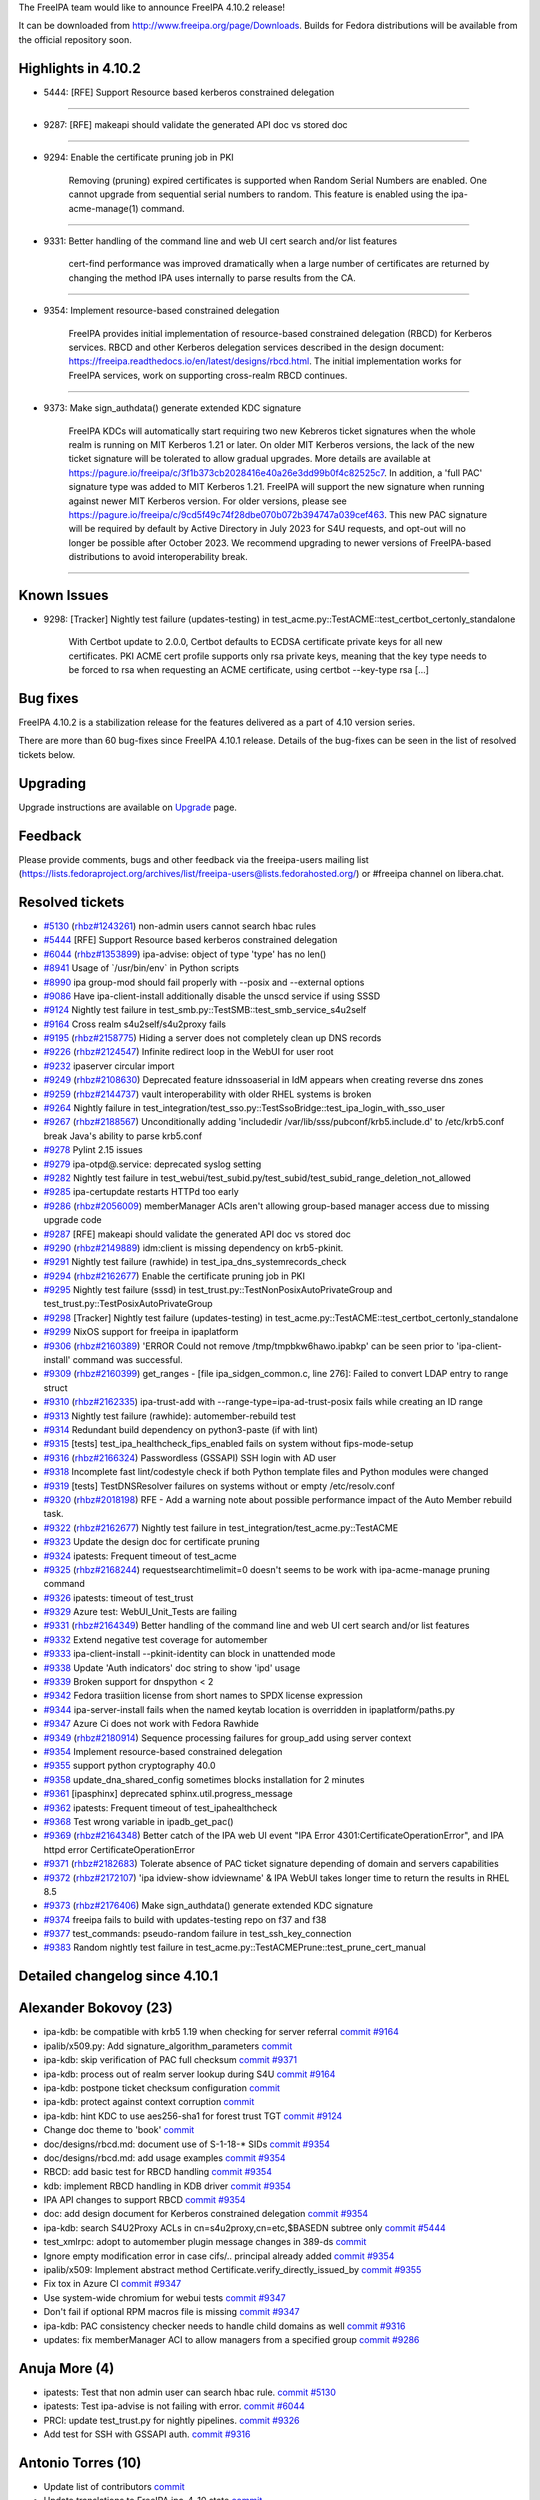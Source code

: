 The FreeIPA team would like to announce FreeIPA 4.10.2 release!

It can be downloaded from http://www.freeipa.org/page/Downloads. Builds
for Fedora distributions will be available from the official repository
soon.



Highlights in 4.10.2
--------------------

-  5444: [RFE] Support Resource based kerberos constrained delegation

--------------

-  9287: [RFE] makeapi should validate the generated API doc vs stored
   doc

--------------

-  9294: Enable the certificate pruning job in PKI

      Removing (pruning) expired certificates is supported when Random
      Serial Numbers are enabled. One cannot upgrade from sequential
      serial numbers to random. This feature is enabled using the
      ipa-acme-manage(1) command.

--------------

-  9331: Better handling of the command line and web UI cert search
   and/or list features

      cert-find performance was improved dramatically when a large
      number of certificates are returned by changing the method IPA
      uses internally to parse results from the CA.

--------------

-  9354: Implement resource-based constrained delegation

      FreeIPA provides initial implementation of resource-based
      constrained delegation (RBCD) for Kerberos services. RBCD and
      other Kerberos delegation services described in the design
      document:
      https://freeipa.readthedocs.io/en/latest/designs/rbcd.html. The
      initial implementation works for FreeIPA services, work on
      supporting cross-realm RBCD continues.

--------------

-  9373: Make sign_authdata() generate extended KDC signature

      FreeIPA KDCs will automatically start requiring two new Kebreros
      ticket signatures when the whole realm is running on MIT Kerberos
      1.21 or later. On older MIT Kerberos versions, the lack of the new
      ticket signature will be tolerated to allow gradual upgrades. More
      details are available at
      https://pagure.io/freeipa/c/3f1b373cb2028416e40a26e3dd99b0f4c82525c7.
      In addition, a 'full PAC' signature type was added to MIT Kerberos
      1.21. FreeIPA will support the new signature when running against
      newer MIT Kerberos version. For older versions, please see
      https://pagure.io/freeipa/c/9cd5f49c74f28dbe070b072b394747a039cef463.
      This new PAC signature will be required by default by Active
      Directory in July 2023 for S4U requests, and opt-out will no
      longer be possible after October 2023. We recommend upgrading to
      newer versions of FreeIPA-based distributions to avoid
      interoperability break.

--------------



Known Issues
----------------------------------------------------------------------------------------------

-  9298: [Tracker] Nightly test failure (updates-testing) in
   test_acme.py::TestACME::test_certbot_certonly_standalone

      With Certbot update to 2.0.0, Certbot defaults to ECDSA
      certificate private keys for all new certificates. PKI ACME cert
      profile supports only rsa private keys, meaning that the key type
      needs to be forced to rsa when requesting an ACME certificate,
      using certbot --key-type rsa [...]



Bug fixes
----------------------------------------------------------------------------------------------

FreeIPA 4.10.2 is a stabilization release for the features delivered as
a part of 4.10 version series.

There are more than 60 bug-fixes since FreeIPA 4.10.1 release. Details
of the bug-fixes can be seen in the list of resolved tickets below.

Upgrading
---------

Upgrade instructions are available on `Upgrade <https://www.freeipa.org/page/Upgrade>`__ page.

Feedback
--------

Please provide comments, bugs and other feedback via the freeipa-users
mailing list
(https://lists.fedoraproject.org/archives/list/freeipa-users@lists.fedorahosted.org/)
or #freeipa channel on libera.chat.



Resolved tickets
----------------

-  `#5130 <https://pagure.io/freeipa/issue/5130>`__
   (`rhbz#1243261 <https://bugzilla.redhat.com/show_bug.cgi?id=1243261>`__)
   non-admin users cannot search hbac rules
-  `#5444 <https://pagure.io/freeipa/issue/5444>`__ [RFE] Support
   Resource based kerberos constrained delegation
-  `#6044 <https://pagure.io/freeipa/issue/6044>`__
   (`rhbz#1353899 <https://bugzilla.redhat.com/show_bug.cgi?id=1353899>`__)
   ipa-advise: object of type 'type' has no len()
-  `#8941 <https://pagure.io/freeipa/issue/8941>`__ Usage of
   \`/usr/bin/env\` in Python scripts
-  `#8990 <https://pagure.io/freeipa/issue/8990>`__ ipa group-mod should
   fail properly with --posix and --external options
-  `#9086 <https://pagure.io/freeipa/issue/9086>`__ Have
   ipa-client-install additionally disable the unscd service if using
   SSSD
-  `#9124 <https://pagure.io/freeipa/issue/9124>`__ Nightly test failure
   in test_smb.py::TestSMB::test_smb_service_s4u2self
-  `#9164 <https://pagure.io/freeipa/issue/9164>`__ Cross realm
   s4u2self/s4u2proxy fails
-  `#9195 <https://pagure.io/freeipa/issue/9195>`__
   (`rhbz#2158775 <https://bugzilla.redhat.com/show_bug.cgi?id=2158775>`__)
   Hiding a server does not completely clean up DNS records
-  `#9226 <https://pagure.io/freeipa/issue/9226>`__
   (`rhbz#2124547 <https://bugzilla.redhat.com/show_bug.cgi?id=2124547>`__)
   Infinite redirect loop in the WebUI for user root
-  `#9232 <https://pagure.io/freeipa/issue/9232>`__ ipaserver circular
   import
-  `#9249 <https://pagure.io/freeipa/issue/9249>`__
   (`rhbz#2108630 <https://bugzilla.redhat.com/show_bug.cgi?id=2108630>`__)
   Deprecated feature idnssoaserial in IdM appears when creating reverse
   dns zones
-  `#9259 <https://pagure.io/freeipa/issue/9259>`__
   (`rhbz#2144737 <https://bugzilla.redhat.com/show_bug.cgi?id=2144737>`__)
   vault interoperability with older RHEL systems is broken
-  `#9264 <https://pagure.io/freeipa/issue/9264>`__ Nightly failure in
   test_integration/test_sso.py::TestSsoBridge::test_ipa_login_with_sso_user
-  `#9267 <https://pagure.io/freeipa/issue/9267>`__
   (`rhbz#2188567 <https://bugzilla.redhat.com/show_bug.cgi?id=2188567>`__)
   Unconditionally adding 'includedir
   /var/lib/sss/pubconf/krb5.include.d' to /etc/krb5.conf break Java's
   ability to parse krb5.conf
-  `#9278 <https://pagure.io/freeipa/issue/9278>`__ Pylint 2.15 issues
-  `#9279 <https://pagure.io/freeipa/issue/9279>`__ ipa-otpd@.service:
   deprecated syslog setting
-  `#9282 <https://pagure.io/freeipa/issue/9282>`__ Nightly test failure
   in
   test_webui/test_subid.py/test_subid/test_subid_range_deletion_not_allowed
-  `#9285 <https://pagure.io/freeipa/issue/9285>`__ ipa-certupdate
   restarts HTTPd too early
-  `#9286 <https://pagure.io/freeipa/issue/9286>`__
   (`rhbz#2056009 <https://bugzilla.redhat.com/show_bug.cgi?id=2056009>`__)
   memberManager ACIs aren't allowing group-based manager access due to
   missing upgrade code
-  `#9287 <https://pagure.io/freeipa/issue/9287>`__ [RFE] makeapi should
   validate the generated API doc vs stored doc
-  `#9290 <https://pagure.io/freeipa/issue/9290>`__
   (`rhbz#2149889 <https://bugzilla.redhat.com/show_bug.cgi?id=2149889>`__)
   idm:client is missing dependency on krb5-pkinit.
-  `#9291 <https://pagure.io/freeipa/issue/9291>`__ Nightly test failure
   (rawhide) in test_ipa_dns_systemrecords_check
-  `#9294 <https://pagure.io/freeipa/issue/9294>`__
   (`rhbz#2162677 <https://bugzilla.redhat.com/show_bug.cgi?id=2162677>`__)
   Enable the certificate pruning job in PKI
-  `#9295 <https://pagure.io/freeipa/issue/9295>`__ Nightly test failure
   (sssd) in test_trust.py::TestNonPosixAutoPrivateGroup and
   test_trust.py::TestPosixAutoPrivateGroup
-  `#9298 <https://pagure.io/freeipa/issue/9298>`__ [Tracker] Nightly
   test failure (updates-testing) in
   test_acme.py::TestACME::test_certbot_certonly_standalone
-  `#9299 <https://pagure.io/freeipa/issue/9299>`__ NixOS support for
   freeipa in ipaplatform
-  `#9306 <https://pagure.io/freeipa/issue/9306>`__
   (`rhbz#2160389 <https://bugzilla.redhat.com/show_bug.cgi?id=2160389>`__)
   'ERROR Could not remove /tmp/tmpbkw6hawo.ipabkp' can be seen prior to
   'ipa-client-install' command was successful.
-  `#9309 <https://pagure.io/freeipa/issue/9309>`__
   (`rhbz#2160399 <https://bugzilla.redhat.com/show_bug.cgi?id=2160399>`__)
   get_ranges - [file ipa_sidgen_common.c, line 276]: Failed to convert
   LDAP entry to range struct
-  `#9310 <https://pagure.io/freeipa/issue/9310>`__
   (`rhbz#2162335 <https://bugzilla.redhat.com/show_bug.cgi?id=2162335>`__)
   ipa-trust-add with --range-type=ipa-ad-trust-posix fails while
   creating an ID range
-  `#9313 <https://pagure.io/freeipa/issue/9313>`__ Nightly test failure
   (rawhide): automember-rebuild test
-  `#9314 <https://pagure.io/freeipa/issue/9314>`__ Redundant build
   dependency on python3-paste (if with lint)
-  `#9315 <https://pagure.io/freeipa/issue/9315>`__ [tests]
   test_ipa_healthcheck_fips_enabled fails on system without
   fips-mode-setup
-  `#9316 <https://pagure.io/freeipa/issue/9316>`__
   (`rhbz#2166324 <https://bugzilla.redhat.com/show_bug.cgi?id=2166324>`__)
   Passwordless (GSSAPI) SSH login with AD user
-  `#9318 <https://pagure.io/freeipa/issue/9318>`__ Incomplete fast
   lint/codestyle check if both Python template files and Python modules
   were changed
-  `#9319 <https://pagure.io/freeipa/issue/9319>`__ [tests]
   TestDNSResolver failures on systems without or empty /etc/resolv.conf
-  `#9320 <https://pagure.io/freeipa/issue/9320>`__
   (`rhbz#2018198 <https://bugzilla.redhat.com/show_bug.cgi?id=2018198>`__)
   RFE - Add a warning note about possible performance impact of the
   Auto Member rebuild task.
-  `#9322 <https://pagure.io/freeipa/issue/9322>`__
   (`rhbz#2162677 <https://bugzilla.redhat.com/show_bug.cgi?id=2162677>`__)
   Nightly test failure in test_integration/test_acme.py::TestACME
-  `#9323 <https://pagure.io/freeipa/issue/9323>`__ Update the design
   doc for certificate pruning
-  `#9324 <https://pagure.io/freeipa/issue/9324>`__ ipatests: Frequent
   timeout of test_acme
-  `#9325 <https://pagure.io/freeipa/issue/9325>`__
   (`rhbz#2168244 <https://bugzilla.redhat.com/show_bug.cgi?id=2168244>`__)
   requestsearchtimelimit=0 doesn't seems to be work with
   ipa-acme-manage pruning command
-  `#9326 <https://pagure.io/freeipa/issue/9326>`__ ipatests: timeout of
   test_trust
-  `#9329 <https://pagure.io/freeipa/issue/9329>`__ Azure test:
   WebUI_Unit_Tests are failing
-  `#9331 <https://pagure.io/freeipa/issue/9331>`__
   (`rhbz#2164349 <https://bugzilla.redhat.com/show_bug.cgi?id=2164349>`__)
   Better handling of the command line and web UI cert search and/or
   list features
-  `#9332 <https://pagure.io/freeipa/issue/9332>`__ Extend negative test
   coverage for automember
-  `#9333 <https://pagure.io/freeipa/issue/9333>`__ ipa-client-install
   --pkinit-identity can block in unattended mode
-  `#9338 <https://pagure.io/freeipa/issue/9338>`__ Update 'Auth
   indicators' doc string to show 'ipd' usage
-  `#9339 <https://pagure.io/freeipa/issue/9339>`__ Broken support for
   dnspython < 2
-  `#9342 <https://pagure.io/freeipa/issue/9342>`__ Fedora trasiition
   license from short names to SPDX license expression
-  `#9344 <https://pagure.io/freeipa/issue/9344>`__ ipa-server-install
   fails when the named keytab location is overridden in
   ipaplatform/paths.py
-  `#9347 <https://pagure.io/freeipa/issue/9347>`__ Azure Ci does not
   work with Fedora Rawhide
-  `#9349 <https://pagure.io/freeipa/issue/9349>`__
   (`rhbz#2180914 <https://bugzilla.redhat.com/show_bug.cgi?id=2180914>`__)
   Sequence processing failures for group_add using server context
-  `#9354 <https://pagure.io/freeipa/issue/9354>`__ Implement
   resource-based constrained delegation
-  `#9355 <https://pagure.io/freeipa/issue/9355>`__ support python
   cryptography 40.0
-  `#9358 <https://pagure.io/freeipa/issue/9358>`__
   update_dna_shared_config sometimes blocks installation for 2 minutes
-  `#9361 <https://pagure.io/freeipa/issue/9361>`__ [ipasphinx]
   deprecated sphinx.util.progress_message
-  `#9362 <https://pagure.io/freeipa/issue/9362>`__ ipatests: Frequent
   timeout of test_ipahealthcheck
-  `#9368 <https://pagure.io/freeipa/issue/9368>`__ Test wrong variable
   in ipadb_get_pac()
-  `#9369 <https://pagure.io/freeipa/issue/9369>`__
   (`rhbz#2164348 <https://bugzilla.redhat.com/show_bug.cgi?id=2164348>`__)
   Better catch of the IPA web UI event "IPA Error
   4301:CertificateOperationError", and IPA httpd error
   CertificateOperationError
-  `#9371 <https://pagure.io/freeipa/issue/9371>`__
   (`rhbz#2182683 <https://bugzilla.redhat.com/show_bug.cgi?id=2182683>`__)
   Tolerate absence of PAC ticket signature depending of domain and
   servers capabilities
-  `#9372 <https://pagure.io/freeipa/issue/9372>`__
   (`rhbz#2172107 <https://bugzilla.redhat.com/show_bug.cgi?id=2172107>`__)
   'ipa idview-show idviewname' & IPA WebUI takes longer time to return
   the results in RHEL 8.5
-  `#9373 <https://pagure.io/freeipa/issue/9373>`__
   (`rhbz#2176406 <https://bugzilla.redhat.com/show_bug.cgi?id=2176406>`__)
   Make sign_authdata() generate extended KDC signature
-  `#9374 <https://pagure.io/freeipa/issue/9374>`__ freeipa fails to
   build with updates-testing repo on f37 and f38
-  `#9377 <https://pagure.io/freeipa/issue/9377>`__ test_commands:
   pseudo-random failure in test_ssh_key_connection
-  `#9383 <https://pagure.io/freeipa/issue/9383>`__ Random nightly test
   failure in test_acme.py::TestACMEPrune::test_prune_cert_manual



Detailed changelog since 4.10.1
-------------------------------



Alexander Bokovoy (23)
----------------------------------------------------------------------------------------------

-  ipa-kdb: be compatible with krb5 1.19 when checking for server
   referral
   `commit <https://pagure.io/freeipa/c/f2b821abca72e0d444c96598799c4947e2173d3f>`__
   `#9164 <https://pagure.io/freeipa/issue/9164>`__
-  ipalib/x509.py: Add signature_algorithm_parameters
   `commit <https://pagure.io/freeipa/c/11ce2b2133364916de06f4c42d8a19ce438bd41c>`__
-  ipa-kdb: skip verification of PAC full checksum
   `commit <https://pagure.io/freeipa/c/1b55e9b1cb4f192635878b0b7242104d58a37d2b>`__
   `#9371 <https://pagure.io/freeipa/issue/9371>`__
-  ipa-kdb: process out of realm server lookup during S4U
   `commit <https://pagure.io/freeipa/c/bd8fcd6f5bc62a4bfc544b69c0d960291be05d37>`__
   `#9164 <https://pagure.io/freeipa/issue/9164>`__
-  ipa-kdb: postpone ticket checksum configuration
   `commit <https://pagure.io/freeipa/c/fefa0248296413b6ee5ad2543d8feb1b31840aee>`__
-  ipa-kdb: protect against context corruption
   `commit <https://pagure.io/freeipa/c/803a44777f901217d634f8fd7feed8b66ece352a>`__
-  ipa-kdb: hint KDC to use aes256-sha1 for forest trust TGT
   `commit <https://pagure.io/freeipa/c/3d0decd9efc4883328e95f9ff89002aec32462ec>`__
   `#9124 <https://pagure.io/freeipa/issue/9124>`__
-  Change doc theme to 'book'
   `commit <https://pagure.io/freeipa/c/1c43d914d9a365097a80c5c2278017b91c619266>`__
-  doc/designs/rbcd.md: document use of S-1-18-\* SIDs
   `commit <https://pagure.io/freeipa/c/cb18ca31697320a58ae23a67afbfe7a0ff9a55a5>`__
   `#9354 <https://pagure.io/freeipa/issue/9354>`__
-  doc/designs/rbcd.md: add usage examples
   `commit <https://pagure.io/freeipa/c/b63e6a257006e846ef5d0a008d9c3c0f935c09bb>`__
   `#9354 <https://pagure.io/freeipa/issue/9354>`__
-  RBCD: add basic test for RBCD handling
   `commit <https://pagure.io/freeipa/c/7d68f4f08361760adab90ad4b44c6da2c4ea664d>`__
   `#9354 <https://pagure.io/freeipa/issue/9354>`__
-  kdb: implement RBCD handling in KDB driver
   `commit <https://pagure.io/freeipa/c/7ac6adfaac30473b14b589a71fac42fe147bc0d9>`__
   `#9354 <https://pagure.io/freeipa/issue/9354>`__
-  IPA API changes to support RBCD
   `commit <https://pagure.io/freeipa/c/5b6ad0e65600a96bb4d6f3b1acf4e16773a03493>`__
   `#9354 <https://pagure.io/freeipa/issue/9354>`__
-  doc: add design document for Kerberos constrained delegation
   `commit <https://pagure.io/freeipa/c/18cd909b4ad854147008a1010c97c75640a54177>`__
   `#9354 <https://pagure.io/freeipa/issue/9354>`__
-  ipa-kdb: search S4U2Proxy ACLs in cn=s4u2proxy,cn=etc,$BASEDN subtree
   only
   `commit <https://pagure.io/freeipa/c/7a7ba45c10a6da4f9e110f6cc57cfc47e0a16a16>`__
   `#5444 <https://pagure.io/freeipa/issue/5444>`__
-  test_xmlrpc: adopt to automember plugin message changes in 389-ds
   `commit <https://pagure.io/freeipa/c/52e6da9056697e2210736d5528826ae424fec9b1>`__
-  Ignore empty modification error in case cifs/.. principal already
   added
   `commit <https://pagure.io/freeipa/c/e7506403a988b98cc3381d2d986b53aee48448cb>`__
   `#9354 <https://pagure.io/freeipa/issue/9354>`__
-  ipalib/x509: Implement abstract method
   Certificate.verify_directly_issued_by
   `commit <https://pagure.io/freeipa/c/e07ead943abf070107a9669fc4564c9dc7518832>`__
   `#9355 <https://pagure.io/freeipa/issue/9355>`__
-  Fix tox in Azure CI
   `commit <https://pagure.io/freeipa/c/aacaafce9d074342e383ad7007dee1b0e09d9b12>`__
   `#9347 <https://pagure.io/freeipa/issue/9347>`__
-  Use system-wide chromium for webui tests
   `commit <https://pagure.io/freeipa/c/84f5f87b1f77267aa4c6c13fbc2496793d06a3c7>`__
   `#9347 <https://pagure.io/freeipa/issue/9347>`__
-  Don't fail if optional RPM macros file is missing
   `commit <https://pagure.io/freeipa/c/b93f6b52a29659663fae65be51dafe350606eb6d>`__
   `#9347 <https://pagure.io/freeipa/issue/9347>`__
-  ipa-kdb: PAC consistency checker needs to handle child domains as
   well
   `commit <https://pagure.io/freeipa/c/0206369eec8530e96c66986c4ca501d8962193ce>`__
   `#9316 <https://pagure.io/freeipa/issue/9316>`__
-  updates: fix memberManager ACI to allow managers from a specified
   group
   `commit <https://pagure.io/freeipa/c/42be04fe4ff317efe599dcbc2637f94ecc6fa220>`__
   `#9286 <https://pagure.io/freeipa/issue/9286>`__



Anuja More (4)
----------------------------------------------------------------------------------------------

-  ipatests: Test that non admin user can search hbac rule.
   `commit <https://pagure.io/freeipa/c/051bbe36dce57837bd1769aa4a88569e39565774>`__
   `#5130 <https://pagure.io/freeipa/issue/5130>`__
-  ipatests: Test ipa-advise is not failing with error.
   `commit <https://pagure.io/freeipa/c/983a6516f147ae95a512435cd05d237233d0b5fc>`__
   `#6044 <https://pagure.io/freeipa/issue/6044>`__
-  PRCI: update test_trust.py for nightly pipelines.
   `commit <https://pagure.io/freeipa/c/2a2132ccfd3cfb26f5da550a829b267ca0a4f6ae>`__
   `#9326 <https://pagure.io/freeipa/issue/9326>`__
-  Add test for SSH with GSSAPI auth.
   `commit <https://pagure.io/freeipa/c/a6cb905de74da38d62f9c3bd7957018924282521>`__
   `#9316 <https://pagure.io/freeipa/issue/9316>`__



Antonio Torres (10)
----------------------------------------------------------------------------------------------

-  Update list of contributors
   `commit <https://pagure.io/freeipa/c/03b92fb42f173e9ba26d6d19f0d6f35f6c5f38b2>`__
-  Update translations to FreeIPA ipa-4-10 state
   `commit <https://pagure.io/freeipa/c/e3797ca2e03097a36bd3795fc1687a2ed4922e59>`__
-  Extend API documentation
   `commit <https://pagure.io/freeipa/c/9c6b4f4445dbd1eefffbfff191063980a2f3a342>`__
-  doc: allow notes on Param API Reference pages
   `commit <https://pagure.io/freeipa/c/3eed25e92f951689658f6bbd178a5baca37442c6>`__
-  ipaserver: deepcopy objectclasses list from IPA config
   `commit <https://pagure.io/freeipa/c/b1b7cbc08d96e125ce21113ba1793a592d0ba35a>`__
   `#9349 <https://pagure.io/freeipa/issue/9349>`__
-  API doc: add usage guides for groups, HBAC and sudo rules
   `commit <https://pagure.io/freeipa/c/649c35aa3b46e6d2f034d9afdc4c7ae1542630da>`__
-  API doc: add note about ipa show-mappings to usage guide
   `commit <https://pagure.io/freeipa/c/a20acb6f833a22baad214a466848cb5833954532>`__
-  API doc: validate generated reference
   `commit <https://pagure.io/freeipa/c/364116c25f68b6b21c0a64466bda09c70cf146ec>`__
   `#9287 <https://pagure.io/freeipa/issue/9287>`__
-  API doc: add basic user management guide
   `commit <https://pagure.io/freeipa/c/a10627bdb90bb6eeaf6a156476253edc503c72df>`__
-  Back to git snapshots
   `commit <https://pagure.io/freeipa/c/657a7b2556e22b70802809dd784fe576d3edea95>`__



Carla Martinez (1)
----------------------------------------------------------------------------------------------

-  Update 'Auth indicators' doc string
   `commit <https://pagure.io/freeipa/c/6a4d34fba90ede0a9d600daa24a8d95190a42495>`__
   `#9338 <https://pagure.io/freeipa/issue/9338>`__



Christian Heimes (3)
----------------------------------------------------------------------------------------------

-  Speed up installer by restarting DS after DNA plugin
   `commit <https://pagure.io/freeipa/c/d63756eb08759740fe8b03f48d0a240f9935e6aa>`__
   `#9358 <https://pagure.io/freeipa/issue/9358>`__
-  Don't block when kinit_pkinit() fails
   `commit <https://pagure.io/freeipa/c/8803938570dfb70586fa89d2d2d7aad4b0965305>`__
   `#9333 <https://pagure.io/freeipa/issue/9333>`__
-  ipa-certupdate: Update client certs before KDC/HTTPd restart
   `commit <https://pagure.io/freeipa/c/8e7d1ac4e4779cc15b39a9901bb26c5f5997eb5b>`__
   `#9285 <https://pagure.io/freeipa/issue/9285>`__



Chris Kelley (1)
----------------------------------------------------------------------------------------------

-  Check that CADogtagCertsConfigCheck can handle cert renewal
   `commit <https://pagure.io/freeipa/c/a786d3d584c8696df3b18858df1c429cba03721f>`__



David Pascual (2)
----------------------------------------------------------------------------------------------

-  doc: Use case examples for PR-CI checker tool
   `commit <https://pagure.io/freeipa/c/41c32174b2b3cf71474ea74df32f1f763f4a2c5b>`__
-  ipatests: fix (prci_checker) duplicated check & error return code
   `commit <https://pagure.io/freeipa/c/1a965a3a6304607eb5acbdfee45843ebe8746c67>`__



Erik Belko (1)
----------------------------------------------------------------------------------------------

-  ipatests: Test MemberManager ACI to allow managers from a specified
   group after upgrade scenario
   `commit <https://pagure.io/freeipa/c/e1f4f655a65777f5096e65b8e5c3e079f77f6ecc>`__
   `#9286 <https://pagure.io/freeipa/issue/9286>`__



Filip Dvorak (1)
----------------------------------------------------------------------------------------------

-  ipa tests: Add LANG before kinit command to fix issue with locale
   settings
   `commit <https://pagure.io/freeipa/c/2520a7adff7a49ddcddaaf19f0e586425dc0d878>`__



Florence Blanc-Renaud (55)
----------------------------------------------------------------------------------------------

-  ipatest: remove xfail from test_smb
   `commit <https://pagure.io/freeipa/c/283f5463f091ac9fcc733092fc6becff586ae97f>`__
   `#9124 <https://pagure.io/freeipa/issue/9124>`__
-  ACME tests: fix issue_and_expire_acme_cert method
   `commit <https://pagure.io/freeipa/c/a6f485fcade619980f6538edadf115dca69e1314>`__
   `#9383 <https://pagure.io/freeipa/issue/9383>`__
-  user or group name: explain the supported format
   `commit <https://pagure.io/freeipa/c/7830ab96cc295e4151ad3d86cbbaf400a7ab2016>`__
-  azure tests: move to fedora 38
   `commit <https://pagure.io/freeipa/c/627c1101a08a281d07cd930193232e434a0cd9a0>`__
-  Tests: test on f37 and f38
   `commit <https://pagure.io/freeipa/c/12d1aafe60de457815adb822bbef466926626d6f>`__
-  idview: improve performance of idview-show
   `commit <https://pagure.io/freeipa/c/3a9a5bdae7cb3dee65ba74b00169badb72fe6dda>`__
   `#9372 <https://pagure.io/freeipa/issue/9372>`__
-  spec file: force nodejs < 20 on fedora < 39
   `commit <https://pagure.io/freeipa/c/d95c4cf137574ffa79a191cbe5f6d0687b53cdc1>`__
   `#9374 <https://pagure.io/freeipa/issue/9374>`__
-  Nightly test: add +15min for test_ipahealthcheck
   `commit <https://pagure.io/freeipa/c/717228c908816c72b98cee86abfe7c22cb07c44e>`__
   `#9362 <https://pagure.io/freeipa/issue/9362>`__
-  cert_find: fix call with --all
   `commit <https://pagure.io/freeipa/c/918b6e011795ba4854d178d18c86ad54f3cf75ab>`__
   `#9331 <https://pagure.io/freeipa/issue/9331>`__
-  ipatests: mark known failures for autoprivategroup
   `commit <https://pagure.io/freeipa/c/e2b08433cf7cf74dea81b88953a4b8daa4c38614>`__
   `#9295 <https://pagure.io/freeipa/issue/9295>`__
-  ipatests: fix test definition for test_trust
   `commit <https://pagure.io/freeipa/c/def07260da883b1d27330b308bd0337205bf53a8>`__
   `#9326 <https://pagure.io/freeipa/issue/9326>`__
-  ipatests: increase timeout for test_trust
   `commit <https://pagure.io/freeipa/c/ae014c6a3e17da7b0775be79a425d769a2717243>`__
   `#9326 <https://pagure.io/freeipa/issue/9326>`__
-  ipatests: adapt for new automembership fixup behavior
   `commit <https://pagure.io/freeipa/c/34d048ede0c439b3a53e02f8ace96ff91aa1609d>`__
   `#9313 <https://pagure.io/freeipa/issue/9313>`__
-  ipatests: increase timeout for test_acme
   `commit <https://pagure.io/freeipa/c/0a8a3922487b8029c509635c85b533474008bb9d>`__
   `#9324 <https://pagure.io/freeipa/issue/9324>`__
-  automember-rebuild: add a notice about high CPU usage
   `commit <https://pagure.io/freeipa/c/2857bc69957bde7e59fff1c66c5a83c7f560616b>`__
   `#9320 <https://pagure.io/freeipa/issue/9320>`__
-  trust-add: handle missing msSFU30MaxGidNumber
   `commit <https://pagure.io/freeipa/c/97fc368df2db3b559a9def236d3c3e0a12bcdd0a>`__
   `#9310 <https://pagure.io/freeipa/issue/9310>`__
-  Spec file: use %autosetup instead of %setup
   `commit <https://pagure.io/freeipa/c/2a69d056176edd4ef0b1f4e59eb0548a483bc6e5>`__
-  Spec file: unify with RHEL9 spec
   `commit <https://pagure.io/freeipa/c/0e06786a44f8d12b08961fe0720a1b712e82c5cf>`__
-  Installer: create RID base before domain object
   `commit <https://pagure.io/freeipa/c/7d1a35852fa53bcf3b88a8a80a2e86ef88a75795>`__
   `#9309 <https://pagure.io/freeipa/issue/9309>`__
-  Tests: force key type in ACME tests
   `commit <https://pagure.io/freeipa/c/0fa95852c935c7b079f8ed966d4f194099217038>`__
   `#9298 <https://pagure.io/freeipa/issue/9298>`__
-  server install: remove error log about missing bkup file
   `commit <https://pagure.io/freeipa/c/894dca12c120f0bfa705307a0609da47326b8fb2>`__
   `#9306 <https://pagure.io/freeipa/issue/9306>`__
-  ipatests: mark test_smb as xfail
   `commit <https://pagure.io/freeipa/c/b5f2b0b1b213149b5bfe2653c9e40de98249dc73>`__
   `#9124 <https://pagure.io/freeipa/issue/9124>`__
-  pylint: disable deprecated-module message
   `commit <https://pagure.io/freeipa/c/85037db2e1927c76fba963c6fde4ce17d2b95929>`__
   `#9278 <https://pagure.io/freeipa/issue/9278>`__
-  pylint: fix comparison-of-constants
   `commit <https://pagure.io/freeipa/c/62e2d111fc3113aa5c9f22ae75068094403d1d39>`__
   `#9278 <https://pagure.io/freeipa/issue/9278>`__
-  pylint: disable comparison-of-constants
   `commit <https://pagure.io/freeipa/c/015e25a581353aaf628f9e2ea8306fda89842cd5>`__
   `#9278 <https://pagure.io/freeipa/issue/9278>`__
-  pylint: fix consider-iterating-dictionary
   `commit <https://pagure.io/freeipa/c/3d211b4f9f6950a2810496f30e57a421eeb31e85>`__
   `#9278 <https://pagure.io/freeipa/issue/9278>`__
-  pylint: globally disable useless-object-inheritance
   `commit <https://pagure.io/freeipa/c/4e998848f08b52760225c5bcb1afa9a6b2f6361b>`__
   `#9278 <https://pagure.io/freeipa/issue/9278>`__
-  pylint: disable unhashable-member
   `commit <https://pagure.io/freeipa/c/07111438389fde4a74845f9f797656712335795f>`__
   `#9278 <https://pagure.io/freeipa/issue/9278>`__
-  pylint: disable invalid-sequence-index
   `commit <https://pagure.io/freeipa/c/a95e11dbbff58804c5b85acaa4d70b72ce750ae0>`__
   `#9278 <https://pagure.io/freeipa/issue/9278>`__
-  pylint: fix deprecated-class SafeConfigParser
   `commit <https://pagure.io/freeipa/c/433599fdef1bf0608991d25ddbe6c891ae382ae0>`__
   `#9278 <https://pagure.io/freeipa/issue/9278>`__
-  pylint: fix duplicate-value
   `commit <https://pagure.io/freeipa/c/b9ea3fcbdb9ab07153873aeea7d3e1bd69e0d065>`__
   `#9278 <https://pagure.io/freeipa/issue/9278>`__
-  pylint: fix implicit-str-concat
   `commit <https://pagure.io/freeipa/c/71496be75f6523b51f9316d3dcf7e0662d2cb606>`__
   `#9278 <https://pagure.io/freeipa/issue/9278>`__
-  pylint: disable missing-timeout message
   `commit <https://pagure.io/freeipa/c/84c4792bdbf82108771d796ae317e2cb1f1d2100>`__
   `#9278 <https://pagure.io/freeipa/issue/9278>`__
-  pylint: globally disable unnecessary-lambda-assignment message
   `commit <https://pagure.io/freeipa/c/2b97c8caad267f97780d7ee8d940577c17ef1499>`__
   `#9278 <https://pagure.io/freeipa/issue/9278>`__
-  pylint: disable unnecessary-dunder-call message
   `commit <https://pagure.io/freeipa/c/3336236ff1133ae86a5c9e2caeb90db7169fa454>`__
   `#9278 <https://pagure.io/freeipa/issue/9278>`__
-  pylint: disable using-constant-test
   `commit <https://pagure.io/freeipa/c/5434c12b6012f035528f0b137c1af5c1be113542>`__
   `#9278 <https://pagure.io/freeipa/issue/9278>`__
-  pylint: remove arguments-renamed warnings
   `commit <https://pagure.io/freeipa/c/22f182ee9203be5e014d438f2a27b8721dd0c3ae>`__
   `#9278 <https://pagure.io/freeipa/issue/9278>`__
-  pylint: disable modified-iterating-list
   `commit <https://pagure.io/freeipa/c/ac69ad4ba5ec644fbb1b2768237fd2412d7e3101>`__
   `#9278 <https://pagure.io/freeipa/issue/9278>`__
-  pylint: replace deprecated distutils module
   `commit <https://pagure.io/freeipa/c/328fb642f6aba1a15040b7374a59cb6f7679f8f5>`__
   `#9278 <https://pagure.io/freeipa/issue/9278>`__
-  pylint: disable used-before-assignment
   `commit <https://pagure.io/freeipa/c/081dd26376b8ff704a83e1c783d97c40951c43b3>`__
   `#9278 <https://pagure.io/freeipa/issue/9278>`__
-  pylint: disable redefined-slots-in-subclass
   `commit <https://pagure.io/freeipa/c/240b46db1451b8fed5f04244e9927b8fc03f10c0>`__
   `#9278 <https://pagure.io/freeipa/issue/9278>`__
-  pylint: remove useless suppression
   `commit <https://pagure.io/freeipa/c/51e0f751e9c3b5cade75360d24ba64c75ec926ba>`__
   `#9278 <https://pagure.io/freeipa/issue/9278>`__
-  pylint: remove unneeded disable=unused-private-member
   `commit <https://pagure.io/freeipa/c/fd21204559bd8fcac6a1b321adda163cd88aa149>`__
   `#9278 <https://pagure.io/freeipa/issue/9278>`__
-  azure tests: move to fedora 37
   `commit <https://pagure.io/freeipa/c/782873a2277ca7defa5554d2b7859f1c14767d68>`__
-  ipatests: update the xfail annotation for test_number_of_zones
   `commit <https://pagure.io/freeipa/c/304978924a09677805fd3b73614aad6a2de232a2>`__
   `#9135 <https://pagure.io/freeipa/issue/9135>`__
-  Spec file: bump krb5_kdb_version on rawhide
   `commit <https://pagure.io/freeipa/c/2904b15a94eebbb37ca6a289eccd6b95f063d7ca>`__
-  FIPS setup: fix typo filtering camellia encryption
   `commit <https://pagure.io/freeipa/c/dfba6ebf9ab7b7d17e65f928c90ae63b31d9cae7>`__
-  cert utilities: MAC verification is incompatible with FIPS mode
   `commit <https://pagure.io/freeipa/c/c853cfde56fb56798424bd402012d78ed47647c0>`__
-  ipatests: update the fake fips mode expected message
   `commit <https://pagure.io/freeipa/c/68f6574cb2bcf0b04840b4f62a8ac70b4d45cb1a>`__
   `#9002 <https://pagure.io/freeipa/issue/9002>`__
-  ipatests: xfail on all fedora for test_ipa_login_with_sso_user
   `commit <https://pagure.io/freeipa/c/9599e975bcdc0a58a32ccee6ad531c7298661a1d>`__
   `#9264 <https://pagure.io/freeipa/issue/9264>`__
-  Spec file: ipa-client depends on krb5-pkinit-openssl
   `commit <https://pagure.io/freeipa/c/2d0a0cc40fb8674f30ba62980b1953cef840009e>`__
   `#9290 <https://pagure.io/freeipa/issue/9290>`__
-  webui tests: fix assertion in test_subid.py
   `commit <https://pagure.io/freeipa/c/c411c2e7b2e400829ffac250db81609ef3c56faa>`__
   `#9282 <https://pagure.io/freeipa/issue/9282>`__
-  PRCI: update memory reqs for each topology
   `commit <https://pagure.io/freeipa/c/aeb9cc9b622d3d4a40a7eb3fe5800649c68c3b96>`__
-  API reference: update dnszone_add generated doc
   `commit <https://pagure.io/freeipa/c/660da9ab1d93fd8e561643728ae3821193953433>`__
   `#9249 <https://pagure.io/freeipa/issue/9249>`__
-  API reference: update vault doc
   `commit <https://pagure.io/freeipa/c/42957f9e7819ad76394b20337e65c7bee828dd8f>`__
   `#9259 <https://pagure.io/freeipa/issue/9259>`__



s1341 (1)
----------------------------------------------------------------------------------------------

-  ipaplatform: add initial nixos support
   `commit <https://pagure.io/freeipa/c/16a81062ba1c92773eb6206d68af6a2b3ba1d54d>`__
   `#9299 <https://pagure.io/freeipa/issue/9299>`__



Jarl Gullberg (2)
----------------------------------------------------------------------------------------------

-  install: Fix missing dyndb keytab directive
   `commit <https://pagure.io/freeipa/c/1b38ab1771944b51ddaeea972ea92a8e8ee5b92b>`__
   `#9344 <https://pagure.io/freeipa/issue/9344>`__
-  ipaplatform/debian: fix path to ldap.so
   `commit <https://pagure.io/freeipa/c/03180bedcf99075d98f206d271a31ae7ceddc50d>`__



Julien Rische (3)
----------------------------------------------------------------------------------------------

-  Filter out constrained delegation ACL from KDB entry
   `commit <https://pagure.io/freeipa/c/7ea3b86696f5451f1d227d365018ab7dc53024af>`__
-  Tolerate absence of PAC ticket signature depending of server
   capabilities
   `commit <https://pagure.io/freeipa/c/bbe545ff9feb972e549c743025e4a26b14ef8f89>`__
   `#9371 <https://pagure.io/freeipa/issue/9371>`__
-  kdb: Use krb5_pac_full_sign_compat() when available
   `commit <https://pagure.io/freeipa/c/630cda5c06428825dd5604493621b9cbdab70073>`__
   `#9373 <https://pagure.io/freeipa/issue/9373>`__



Jerry James (1)
----------------------------------------------------------------------------------------------

-  Change fontawesome-fonts requires to match fontawesome 4.x
   `commit <https://pagure.io/freeipa/c/58173c021388dd31b4501d1c7bc1e6747cea8bb8>`__



mbhalodi (5)
----------------------------------------------------------------------------------------------

-  ipatests: add remove automember condition tests
   `commit <https://pagure.io/freeipa/c/846c267f58ecfa4fc1a1a3be91c404e58074b1b3>`__
   `#9332 <https://pagure.io/freeipa/issue/9332>`__
-  ipatests: Test for sequence processing failures with server context
   `commit <https://pagure.io/freeipa/c/304fd550613e83d120c72f0dad89f6a89d31231c>`__
   `#9349 <https://pagure.io/freeipa/issue/9349>`__
-  ipatests: add missing automember-cli tests
   `commit <https://pagure.io/freeipa/c/6db9bbd85a837950d9244502507535c1f79ab64a>`__
   `#9332 <https://pagure.io/freeipa/issue/9332>`__
-  ipatests: WebUI - ensure that ipa automember-rebuild prints a warning
   `commit <https://pagure.io/freeipa/c/cd07413cba37150b12d6b279510941aad49b5afb>`__
   `#9320 <https://pagure.io/freeipa/issue/9320>`__
-  ipatests: ensure that ipa automember-rebuild prints a warning
   `commit <https://pagure.io/freeipa/c/88b9be29036a3580a8bccd31986fc30faa9852df>`__
   `#9320 <https://pagure.io/freeipa/issue/9320>`__



Michal Polovka (2)
----------------------------------------------------------------------------------------------

-  ipatests: commands: Wait for the SSSD to become available
   `commit <https://pagure.io/freeipa/c/bc39443211e998d7088571f0ef70233b6e456e1d>`__
   `#9377 <https://pagure.io/freeipa/issue/9377>`__
-  ipatest: loginscreen: do not use hardcoded password
   `commit <https://pagure.io/freeipa/c/1f10aebcc5b3568a9992111e377c5caecc1e035f>`__
   `#9226 <https://pagure.io/freeipa/issue/9226>`__



Mohammad Rizwan (3)
----------------------------------------------------------------------------------------------

-  ipatests: wait for sssd-kcm to settle after date change
   `commit <https://pagure.io/freeipa/c/edcdcf83452dce837c1522c353c4a80c967ea57b>`__
-  ipatests: fix tests in TestACMEPrune
   `commit <https://pagure.io/freeipa/c/e7c642bafcead5ce344f3b129d916045b00d0c1e>`__
   `#9294 <https://pagure.io/freeipa/issue/9294>`__
-  ipatests: tests for certificate pruning
   `commit <https://pagure.io/freeipa/c/0f77b359e241fc4055fb8d785e18f96338451ebf>`__
   `#9294 <https://pagure.io/freeipa/issue/9294>`__



Rob Crittenden (15)
----------------------------------------------------------------------------------------------

-  Don't allow a group to be converted to POSIX and external
   `commit <https://pagure.io/freeipa/c/58017abeb88b2f2c8ee2e4f5a6ed808d28c672a4>`__
   `#8990 <https://pagure.io/freeipa/issue/8990>`__
-  Replace usage of #!/usr/bin/env python3 with #!/usr/bin/python3
   `commit <https://pagure.io/freeipa/c/325a13196b32c627854c8d7594e23b58167499f0>`__
   `#8941 <https://pagure.io/freeipa/issue/8941>`__
-  Mention in ipa-client-install that nscd is disabled
   `commit <https://pagure.io/freeipa/c/abe71fe145a3d16257043ccfbb43002607458cee>`__
   `#9086 <https://pagure.io/freeipa/issue/9086>`__
-  Return the value cert-find failures from the CA
   `commit <https://pagure.io/freeipa/c/81a6b9ad2d42fecdd94e17fa7c888bbdea2daf3c>`__
   `#9369 <https://pagure.io/freeipa/issue/9369>`__
-  Use the OpenSSL certificate parser in cert-find
   `commit <https://pagure.io/freeipa/c/50dd79d1a35549034bc281fbdffea4399baed3c7>`__
   `#9331 <https://pagure.io/freeipa/issue/9331>`__
-  Enforce sizelimit in cert-find
   `commit <https://pagure.io/freeipa/c/e2576670e692117c11987118abd5e9381bb90b1f>`__
   `#9331 <https://pagure.io/freeipa/issue/9331>`__
-  doc: Update pruning design with implement enable/disable options
   `commit <https://pagure.io/freeipa/c/fe13baa0acdb885dd981cbd8fdf6cee5e5ef22e3>`__
   `#9323 <https://pagure.io/freeipa/issue/9323>`__
-  Wipe the ipa-ca DNS record when updating system records
   `commit <https://pagure.io/freeipa/c/4e0ad96fbd9f438c884eeeaa60c2fb0c910a2b61>`__
   `#9195 <https://pagure.io/freeipa/issue/9195>`__
-  Fix setting values of 0 in ACME pruning
   `commit <https://pagure.io/freeipa/c/20ff7c16022793c707f6c2b8fb38a801870bc0e2>`__
   `#9325 <https://pagure.io/freeipa/issue/9325>`__
-  tests: add wrapper around ACME RSNv3 test
   `commit <https://pagure.io/freeipa/c/d24b69981d94fce7b1e1aa4a5c1ab88a123f96b5>`__
   `#9322 <https://pagure.io/freeipa/issue/9322>`__
-  doc: add the --run command for manual job execution
   `commit <https://pagure.io/freeipa/c/f10d1a0f84ed0f16ab4a1469f16ffadb3e79e59e>`__
   `#9294 <https://pagure.io/freeipa/issue/9294>`__
-  ipa-acme-manage: add certificate/request pruning management
   `commit <https://pagure.io/freeipa/c/9246a8a003b2b0062e07c289cd7cde8fe902b16f>`__
   `#9294 <https://pagure.io/freeipa/issue/9294>`__
-  tests: Add new ipa-ca error messages to IPADNSSystemRecordsCheck
   `commit <https://pagure.io/freeipa/c/6ca119686aadfa72c0474f72758b63cd671952d4>`__
   `#9291 <https://pagure.io/freeipa/issue/9291>`__
-  tests: Add ipa_ca_name checking to DNS system records
   `commit <https://pagure.io/freeipa/c/ff31b0c40cc5e046f839b98b80bd16bb649205ac>`__
   `#9291 <https://pagure.io/freeipa/issue/9291>`__
-  doc: Design for certificate pruning
   `commit <https://pagure.io/freeipa/c/51b1c22d025bf40e9ef488bb0faf0c8dff303ccd>`__
   `#9294 <https://pagure.io/freeipa/issue/9294>`__



Rafael Guterres Jeffman (2)
----------------------------------------------------------------------------------------------

-  Fix "no entry" condition when searching PAC info
   `commit <https://pagure.io/freeipa/c/8a7c068300a80f14b4b2fa4d63b0512768d326ad>`__
   `#9368 <https://pagure.io/freeipa/issue/9368>`__
-  Migrated to SPDX license.
   `commit <https://pagure.io/freeipa/c/e3507563877f1d64567f24b7f2e33ade8c310f86>`__
   `#9342 <https://pagure.io/freeipa/issue/9342>`__



Stanislav Levin (21)
----------------------------------------------------------------------------------------------

-  ipasphinx: Correct import of progress_message for Sphinx 6.1.0+
   `commit <https://pagure.io/freeipa/c/3d787c2107ca10de15602afc757fc9b24fdd89bf>`__
   `#9361 <https://pagure.io/freeipa/issue/9361>`__
-  fastlint: Correct concatenation of file lists
   `commit <https://pagure.io/freeipa/c/540262700d73b701b0fd5dd3b79e5b20f0fc84c3>`__
   `#9318 <https://pagure.io/freeipa/issue/9318>`__
-  dns: Fix support for dnspython 1.1x
   `commit <https://pagure.io/freeipa/c/b152e8c3aea9f2c3ade319934fd7c81cb5432407>`__
   `#9339 <https://pagure.io/freeipa/issue/9339>`__
-  tests: webui: Update vendored qunit
   `commit <https://pagure.io/freeipa/c/9b8e8edc22ade3027a5c3da487783f598e0732fd>`__
   `#9329 <https://pagure.io/freeipa/issue/9329>`__
-  AP: webui: List installed nodejs packages
   `commit <https://pagure.io/freeipa/c/8fe8b262232ce65dddea8c92838200a1c5121f13>`__
   `#9329 <https://pagure.io/freeipa/issue/9329>`__
-  tests: webui: Load qunit only once
   `commit <https://pagure.io/freeipa/c/425cad6f114c981bfe41a30c7ad626164ac29be4>`__
   `#9329 <https://pagure.io/freeipa/issue/9329>`__
-  tests: webui: Allow file access from files in tests
   `commit <https://pagure.io/freeipa/c/450e78f5f3be3064d7ee1c6be5103dfae2ebaf87>`__
   `#9329 <https://pagure.io/freeipa/issue/9329>`__
-  tests: Configure DNSResolver as platform agnostic resolver
   `commit <https://pagure.io/freeipa/c/d662b125985369181a3ebcbad82a4a43215282f6>`__
   `#9319 <https://pagure.io/freeipa/issue/9319>`__
-  spec: Drop no longer used build dependency on paste
   `commit <https://pagure.io/freeipa/c/fb22c8e5bf9432b4a7c2866d5d210c353985ea50>`__
   `#9314 <https://pagure.io/freeipa/issue/9314>`__
-  ipatests: healthcheck: Handle missing fips-mode-setup
   `commit <https://pagure.io/freeipa/c/1be3188e3168e7a097e44a97f86e29b7e42fcae6>`__
   `#9315 <https://pagure.io/freeipa/issue/9315>`__
-  pylint: Replace deprecated cgi module
   `commit <https://pagure.io/freeipa/c/2009889d763ccc26479c966931ca1b60378496fd>`__
   `#9278 <https://pagure.io/freeipa/issue/9278>`__
-  pylint: Fix useless-object-inheritance
   `commit <https://pagure.io/freeipa/c/bccd3c942084c753543d63b4d409ac46f819d314>`__
   `#9278 <https://pagure.io/freeipa/issue/9278>`__
-  pylint: Fix unhashable-member
   `commit <https://pagure.io/freeipa/c/bd7b5bf71c443daa3ac12ff194748845a84b08f0>`__
   `#9278 <https://pagure.io/freeipa/issue/9278>`__
-  pylint: Fix unnecessary-lambda-assignment
   `commit <https://pagure.io/freeipa/c/dc8c8a7824565178333ef7ae8ac7934467424691>`__
   `#9278 <https://pagure.io/freeipa/issue/9278>`__
-  pylint: Fix modified-iterating-list
   `commit <https://pagure.io/freeipa/c/acc2daf25f5c12ef1d9a823de15df080ba42d059>`__
   `#9278 <https://pagure.io/freeipa/issue/9278>`__
-  pylint: Fix used-before-assignment
   `commit <https://pagure.io/freeipa/c/b12376560da944b0845b9ac0d424adaf5435670f>`__
   `#9278 <https://pagure.io/freeipa/issue/9278>`__
-  pylint: Replace deprecated pipes
   `commit <https://pagure.io/freeipa/c/1261bbf0016d4824f908a589d4943513e98f8b01>`__
   `#9278 <https://pagure.io/freeipa/issue/9278>`__
-  pylint: Fix cyclic-import
   `commit <https://pagure.io/freeipa/c/c48c76e9d34bae09dc4eac1f3b33f7cb72355c25>`__
   `#9232 <https://pagure.io/freeipa/issue/9232>`__,
   `#9278 <https://pagure.io/freeipa/issue/9278>`__
-  pylint: Replace deprecated extension-pkg-whitelist
   `commit <https://pagure.io/freeipa/c/68ab438f5c2250d96733a0c1b47cbb3a1c518bed>`__
   `#9278 <https://pagure.io/freeipa/issue/9278>`__
-  pylint: More allowed C extensions
   `commit <https://pagure.io/freeipa/c/f9822697659f134146e1dcfce0c48e2279a8becb>`__
   `#9278 <https://pagure.io/freeipa/issue/9278>`__
-  pylint: Lint in single process mode
   `commit <https://pagure.io/freeipa/c/d673fdab6097ae783bd0075c0e990e42bc24f833>`__
   `#9278 <https://pagure.io/freeipa/issue/9278>`__



Sudhir Menon (2)
----------------------------------------------------------------------------------------------

-  ipatests: ipa-adtrust-install command test scenarios
   `commit <https://pagure.io/freeipa/c/76c788274a2ee3993ee36d12d91e22200817dfc9>`__
-  Fixes: ipa-otpd@.service: deprecated syslog setting
   `commit <https://pagure.io/freeipa/c/65a14a36936b8ebfdb17560d5976447c6f4cdf7e>`__
   `#9279 <https://pagure.io/freeipa/issue/9279>`__



Timo Aaltonen (1)
----------------------------------------------------------------------------------------------

-  Drop duplicate includedir from krb5.conf
   `commit <https://pagure.io/freeipa/c/bdb77a3d810837e3e349ce6b5625662be281f2cd>`__
   `#9267 <https://pagure.io/freeipa/issue/9267>`__



Todd Zullinger (2)
----------------------------------------------------------------------------------------------

-  spec: silence krb5 pkgconf errors in %krb5_base_version
   `commit <https://pagure.io/freeipa/c/90d0f04987b5477efa64d64416d89890e6bcda75>`__
-  spec: verify upstream source signature
   `commit <https://pagure.io/freeipa/c/3b64eaa153d89920cbb0be87e5c2b512c4bf2008>`__



Thorsten Scherf (1)
----------------------------------------------------------------------------------------------

-  external-idp: change idp server name to reference name
   `commit <https://pagure.io/freeipa/c/9323bafb645a377192efe17b489124a440c055c3>`__

